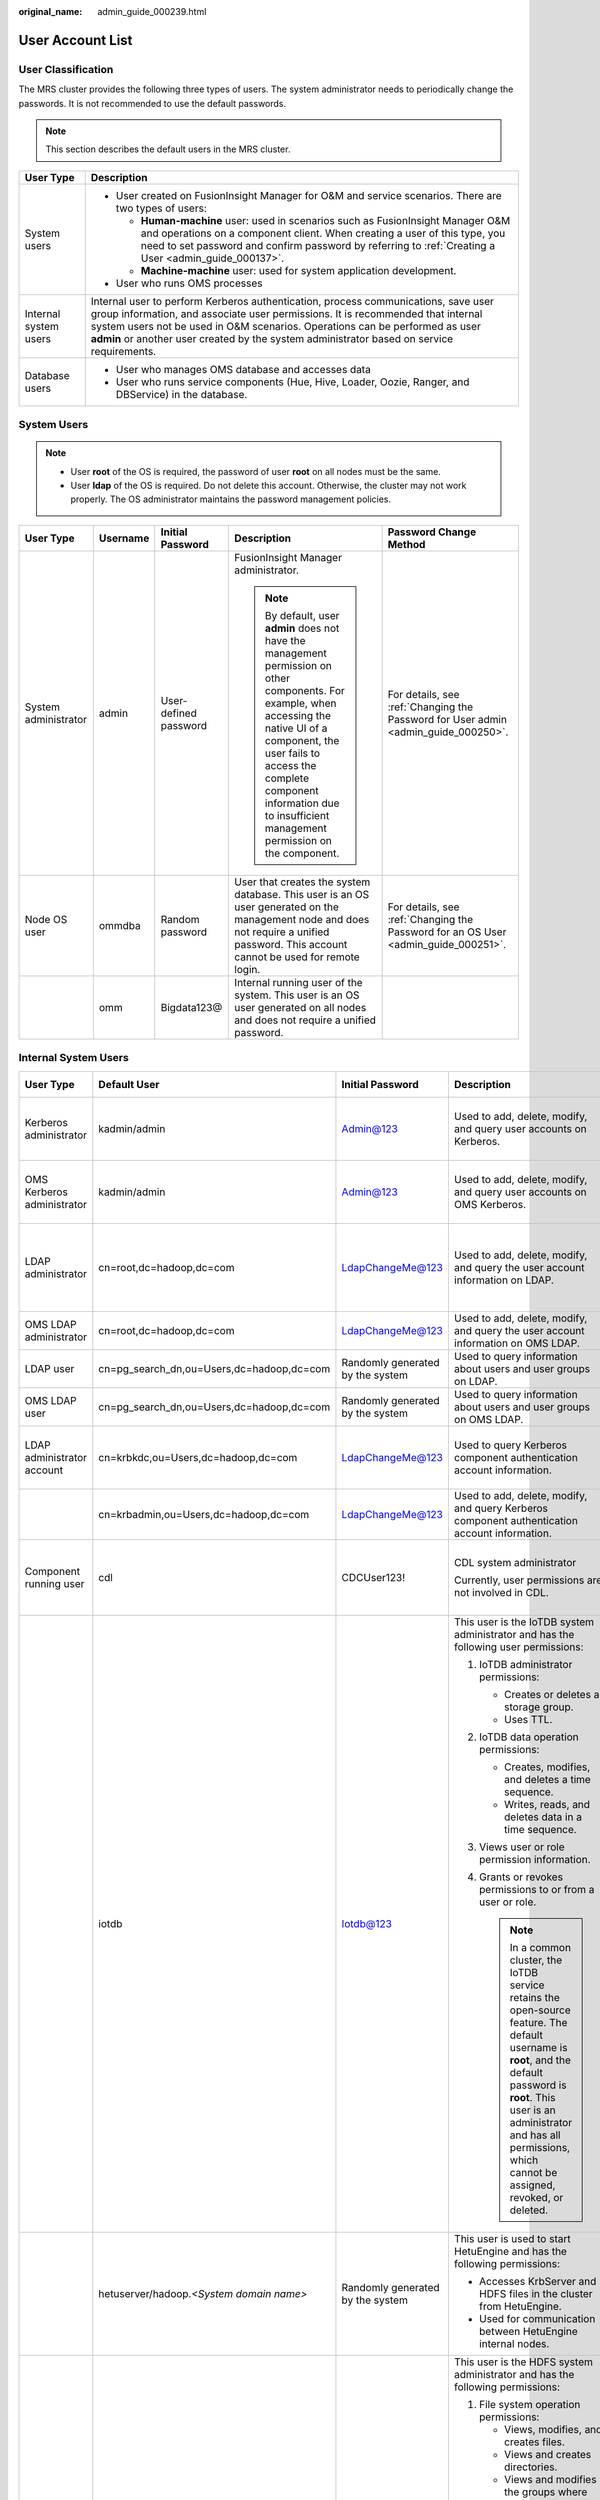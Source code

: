 :original_name: admin_guide_000239.html

.. _admin_guide_000239:

User Account List
=================

User Classification
-------------------

The MRS cluster provides the following three types of users. The system administrator needs to periodically change the passwords. It is not recommended to use the default passwords.

.. note::

   This section describes the default users in the MRS cluster.

+-----------------------------------+----------------------------------------------------------------------------------------------------------------------------------------------------------------------------------------------------------------------------------------------------------------------------------------------------------------------------------------------------+
| User Type                         | Description                                                                                                                                                                                                                                                                                                                                        |
+===================================+====================================================================================================================================================================================================================================================================================================================================================+
| System users                      | -  User created on FusionInsight Manager for O&M and service scenarios. There are two types of users:                                                                                                                                                                                                                                              |
|                                   |                                                                                                                                                                                                                                                                                                                                                    |
|                                   |    -  **Human-machine** user: used in scenarios such as FusionInsight Manager O&M and operations on a component client. When creating a user of this type, you need to set password and confirm password by referring to :ref:`Creating a User <admin_guide_000137>`.                                                                              |
|                                   |    -  **Machine-machine** user: used for system application development.                                                                                                                                                                                                                                                                           |
|                                   |                                                                                                                                                                                                                                                                                                                                                    |
|                                   | -  User who runs OMS processes                                                                                                                                                                                                                                                                                                                     |
+-----------------------------------+----------------------------------------------------------------------------------------------------------------------------------------------------------------------------------------------------------------------------------------------------------------------------------------------------------------------------------------------------+
| Internal system users             | Internal user to perform Kerberos authentication, process communications, save user group information, and associate user permissions. It is recommended that internal system users not be used in O&M scenarios. Operations can be performed as user **admin** or another user created by the system administrator based on service requirements. |
+-----------------------------------+----------------------------------------------------------------------------------------------------------------------------------------------------------------------------------------------------------------------------------------------------------------------------------------------------------------------------------------------------+
| Database users                    | -  User who manages OMS database and accesses data                                                                                                                                                                                                                                                                                                 |
|                                   | -  User who runs service components (Hue, Hive, Loader, Oozie, Ranger, and DBService) in the database.                                                                                                                                                                                                                                             |
+-----------------------------------+----------------------------------------------------------------------------------------------------------------------------------------------------------------------------------------------------------------------------------------------------------------------------------------------------------------------------------------------------+

System Users
------------

.. note::

   -  User **root** of the OS is required, the password of user **root** on all nodes must be the same.
   -  User **Idap** of the OS is required. Do not delete this account. Otherwise, the cluster may not work properly. The OS administrator maintains the password management policies.

+----------------------+-------------+-----------------------+------------------------------------------------------------------------------------------------------------------------------------------------------------------------------------------------------------------------------------------------------------------------------+------------------------------------------------------------------------------------+
| User Type            | Username    | Initial Password      | Description                                                                                                                                                                                                                                                                  | Password Change Method                                                             |
+======================+=============+=======================+==============================================================================================================================================================================================================================================================================+====================================================================================+
| System administrator | admin       | User-defined password | FusionInsight Manager administrator.                                                                                                                                                                                                                                         | For details, see :ref:`Changing the Password for User admin <admin_guide_000250>`. |
|                      |             |                       |                                                                                                                                                                                                                                                                              |                                                                                    |
|                      |             |                       | .. note::                                                                                                                                                                                                                                                                    |                                                                                    |
|                      |             |                       |                                                                                                                                                                                                                                                                              |                                                                                    |
|                      |             |                       |    By default, user **admin** does not have the management permission on other components. For example, when accessing the native UI of a component, the user fails to access the complete component information due to insufficient management permission on the component. |                                                                                    |
+----------------------+-------------+-----------------------+------------------------------------------------------------------------------------------------------------------------------------------------------------------------------------------------------------------------------------------------------------------------------+------------------------------------------------------------------------------------+
| Node OS user         | ommdba      | Random password       | User that creates the system database. This user is an OS user generated on the management node and does not require a unified password. This account cannot be used for remote login.                                                                                       | For details, see :ref:`Changing the Password for an OS User <admin_guide_000251>`. |
+----------------------+-------------+-----------------------+------------------------------------------------------------------------------------------------------------------------------------------------------------------------------------------------------------------------------------------------------------------------------+------------------------------------------------------------------------------------+
|                      | omm         | Bigdata123@           | Internal running user of the system. This user is an OS user generated on all nodes and does not require a unified password.                                                                                                                                                 |                                                                                    |
+----------------------+-------------+-----------------------+------------------------------------------------------------------------------------------------------------------------------------------------------------------------------------------------------------------------------------------------------------------------------+------------------------------------------------------------------------------------+

Internal System Users
---------------------

+----------------------------+--------------------------------------------+----------------------------------+----------------------------------------------------------------------------------------------------------------------------------------------------------------------------------------------------------------------------------------------------------------------------------+---------------------------------------------------------------------------------------------------------------------------------------+
| User Type                  | Default User                               | Initial Password                 | Description                                                                                                                                                                                                                                                                      | Password Change Method                                                                                                                |
+============================+============================================+==================================+==================================================================================================================================================================================================================================================================================+=======================================================================================================================================+
| Kerberos administrator     | kadmin/admin                               | Admin@123                        | Used to add, delete, modify, and query user accounts on Kerberos.                                                                                                                                                                                                                | For details, see :ref:`Changing the Password for the Kerberos Administrator <admin_guide_000253>`.                                    |
+----------------------------+--------------------------------------------+----------------------------------+----------------------------------------------------------------------------------------------------------------------------------------------------------------------------------------------------------------------------------------------------------------------------------+---------------------------------------------------------------------------------------------------------------------------------------+
| OMS Kerberos administrator | kadmin/admin                               | Admin@123                        | Used to add, delete, modify, and query user accounts on OMS Kerberos.                                                                                                                                                                                                            | For details, see :ref:`Changing the Password for the OMS Kerberos Administrator <admin_guide_000254>`.                                |
+----------------------------+--------------------------------------------+----------------------------------+----------------------------------------------------------------------------------------------------------------------------------------------------------------------------------------------------------------------------------------------------------------------------------+---------------------------------------------------------------------------------------------------------------------------------------+
| LDAP administrator         | cn=root,dc=hadoop,dc=com                   | LdapChangeMe@123                 | Used to add, delete, modify, and query the user account information on LDAP.                                                                                                                                                                                                     | For details, see :ref:`Changing the Passwords of the LDAP Administrator and the LDAP User (Including OMS LDAP) <admin_guide_000255>`. |
+----------------------------+--------------------------------------------+----------------------------------+----------------------------------------------------------------------------------------------------------------------------------------------------------------------------------------------------------------------------------------------------------------------------------+---------------------------------------------------------------------------------------------------------------------------------------+
| OMS LDAP administrator     | cn=root,dc=hadoop,dc=com                   | LdapChangeMe@123                 | Used to add, delete, modify, and query the user account information on OMS LDAP.                                                                                                                                                                                                 |                                                                                                                                       |
+----------------------------+--------------------------------------------+----------------------------------+----------------------------------------------------------------------------------------------------------------------------------------------------------------------------------------------------------------------------------------------------------------------------------+---------------------------------------------------------------------------------------------------------------------------------------+
| LDAP user                  | cn=pg_search_dn,ou=Users,dc=hadoop,dc=com  | Randomly generated by the system | Used to query information about users and user groups on LDAP.                                                                                                                                                                                                                   |                                                                                                                                       |
+----------------------------+--------------------------------------------+----------------------------------+----------------------------------------------------------------------------------------------------------------------------------------------------------------------------------------------------------------------------------------------------------------------------------+---------------------------------------------------------------------------------------------------------------------------------------+
| OMS LDAP user              | cn=pg_search_dn,ou=Users,dc=hadoop,dc=com  | Randomly generated by the system | Used to query information about users and user groups on OMS LDAP.                                                                                                                                                                                                               |                                                                                                                                       |
+----------------------------+--------------------------------------------+----------------------------------+----------------------------------------------------------------------------------------------------------------------------------------------------------------------------------------------------------------------------------------------------------------------------------+---------------------------------------------------------------------------------------------------------------------------------------+
| LDAP administrator account | cn=krbkdc,ou=Users,dc=hadoop,dc=com        | LdapChangeMe@123                 | Used to query Kerberos component authentication account information.                                                                                                                                                                                                             | For details, see :ref:`Changing the Password for the LDAP Administrator <admin_guide_000256>`.                                        |
+----------------------------+--------------------------------------------+----------------------------------+----------------------------------------------------------------------------------------------------------------------------------------------------------------------------------------------------------------------------------------------------------------------------------+---------------------------------------------------------------------------------------------------------------------------------------+
|                            | cn=krbadmin,ou=Users,dc=hadoop,dc=com      | LdapChangeMe@123                 | Used to add, delete, modify, and query Kerberos component authentication account information.                                                                                                                                                                                    |                                                                                                                                       |
+----------------------------+--------------------------------------------+----------------------------------+----------------------------------------------------------------------------------------------------------------------------------------------------------------------------------------------------------------------------------------------------------------------------------+---------------------------------------------------------------------------------------------------------------------------------------+
| Component running user     | cdl                                        | CDCUser123!                      | CDL system administrator                                                                                                                                                                                                                                                         | For details, see :ref:`Changing the Password for a Component Running User <admin_guide_000257>`.                                      |
|                            |                                            |                                  |                                                                                                                                                                                                                                                                                  |                                                                                                                                       |
|                            |                                            |                                  | Currently, user permissions are not involved in CDL.                                                                                                                                                                                                                             |                                                                                                                                       |
+----------------------------+--------------------------------------------+----------------------------------+----------------------------------------------------------------------------------------------------------------------------------------------------------------------------------------------------------------------------------------------------------------------------------+---------------------------------------------------------------------------------------------------------------------------------------+
|                            | iotdb                                      | Iotdb@123                        | This user is the IoTDB system administrator and has the following user permissions:                                                                                                                                                                                              |                                                                                                                                       |
|                            |                                            |                                  |                                                                                                                                                                                                                                                                                  |                                                                                                                                       |
|                            |                                            |                                  | #. IoTDB administrator permissions:                                                                                                                                                                                                                                              |                                                                                                                                       |
|                            |                                            |                                  |                                                                                                                                                                                                                                                                                  |                                                                                                                                       |
|                            |                                            |                                  |    -  Creates or deletes a storage group.                                                                                                                                                                                                                                        |                                                                                                                                       |
|                            |                                            |                                  |    -  Uses TTL.                                                                                                                                                                                                                                                                  |                                                                                                                                       |
|                            |                                            |                                  |                                                                                                                                                                                                                                                                                  |                                                                                                                                       |
|                            |                                            |                                  | #. IoTDB data operation permissions:                                                                                                                                                                                                                                             |                                                                                                                                       |
|                            |                                            |                                  |                                                                                                                                                                                                                                                                                  |                                                                                                                                       |
|                            |                                            |                                  |    -  Creates, modifies, and deletes a time sequence.                                                                                                                                                                                                                            |                                                                                                                                       |
|                            |                                            |                                  |    -  Writes, reads, and deletes data in a time sequence.                                                                                                                                                                                                                        |                                                                                                                                       |
|                            |                                            |                                  |                                                                                                                                                                                                                                                                                  |                                                                                                                                       |
|                            |                                            |                                  | #. Views user or role permission information.                                                                                                                                                                                                                                    |                                                                                                                                       |
|                            |                                            |                                  | #. Grants or revokes permissions to or from a user or role.                                                                                                                                                                                                                      |                                                                                                                                       |
|                            |                                            |                                  |                                                                                                                                                                                                                                                                                  |                                                                                                                                       |
|                            |                                            |                                  |    .. note::                                                                                                                                                                                                                                                                     |                                                                                                                                       |
|                            |                                            |                                  |                                                                                                                                                                                                                                                                                  |                                                                                                                                       |
|                            |                                            |                                  |       In a common cluster, the IoTDB service retains the open-source feature. The default username is **root**, and the default password is **root**. This user is an administrator and has all permissions, which cannot be assigned, revoked, or deleted.                      |                                                                                                                                       |
+----------------------------+--------------------------------------------+----------------------------------+----------------------------------------------------------------------------------------------------------------------------------------------------------------------------------------------------------------------------------------------------------------------------------+---------------------------------------------------------------------------------------------------------------------------------------+
|                            | hetuserver/hadoop.\ *<System domain name>* | Randomly generated by the system | This user is used to start HetuEngine and has the following permissions:                                                                                                                                                                                                         |                                                                                                                                       |
|                            |                                            |                                  |                                                                                                                                                                                                                                                                                  |                                                                                                                                       |
|                            |                                            |                                  | -  Accesses KrbServer and HDFS files in the cluster from HetuEngine.                                                                                                                                                                                                             |                                                                                                                                       |
|                            |                                            |                                  | -  Used for communication between HetuEngine internal nodes.                                                                                                                                                                                                                     |                                                                                                                                       |
+----------------------------+--------------------------------------------+----------------------------------+----------------------------------------------------------------------------------------------------------------------------------------------------------------------------------------------------------------------------------------------------------------------------------+---------------------------------------------------------------------------------------------------------------------------------------+
|                            | hdfs                                       | Hdfs@123                         | This user is the HDFS system administrator and has the following permissions:                                                                                                                                                                                                    |                                                                                                                                       |
|                            |                                            |                                  |                                                                                                                                                                                                                                                                                  |                                                                                                                                       |
|                            |                                            |                                  | #. File system operation permissions:                                                                                                                                                                                                                                            |                                                                                                                                       |
|                            |                                            |                                  |                                                                                                                                                                                                                                                                                  |                                                                                                                                       |
|                            |                                            |                                  |    -  Views, modifies, and creates files.                                                                                                                                                                                                                                        |                                                                                                                                       |
|                            |                                            |                                  |    -  Views and creates directories.                                                                                                                                                                                                                                             |                                                                                                                                       |
|                            |                                            |                                  |    -  Views and modifies the groups where files belong.                                                                                                                                                                                                                          |                                                                                                                                       |
|                            |                                            |                                  |    -  Views and sets disk quotas for users.                                                                                                                                                                                                                                      |                                                                                                                                       |
|                            |                                            |                                  |                                                                                                                                                                                                                                                                                  |                                                                                                                                       |
|                            |                                            |                                  | #. HDFS management operation permissions:                                                                                                                                                                                                                                        |                                                                                                                                       |
|                            |                                            |                                  |                                                                                                                                                                                                                                                                                  |                                                                                                                                       |
|                            |                                            |                                  |    -  Views the web UI status.                                                                                                                                                                                                                                                   |                                                                                                                                       |
|                            |                                            |                                  |    -  Views and sets the active and standby HDFS status.                                                                                                                                                                                                                         |                                                                                                                                       |
|                            |                                            |                                  |    -  Enters and exits the HDFS in security mode.                                                                                                                                                                                                                                |                                                                                                                                       |
|                            |                                            |                                  |    -  Checks the HDFS file system.                                                                                                                                                                                                                                               |                                                                                                                                       |
|                            |                                            |                                  |                                                                                                                                                                                                                                                                                  |                                                                                                                                       |
|                            |                                            |                                  | #. Logs in to the FTP service page.                                                                                                                                                                                                                                              |                                                                                                                                       |
+----------------------------+--------------------------------------------+----------------------------------+----------------------------------------------------------------------------------------------------------------------------------------------------------------------------------------------------------------------------------------------------------------------------------+---------------------------------------------------------------------------------------------------------------------------------------+
|                            | hbase                                      | Hbase@123                        | This user is the HBase and HBase1 to HBase4 system administrator and has the following permissions:                                                                                                                                                                              |                                                                                                                                       |
|                            |                                            |                                  |                                                                                                                                                                                                                                                                                  |                                                                                                                                       |
|                            |                                            |                                  | -  Cluster management permission: Performs **Enable** and **Disable** operations on tables to trigger MajorCompact and ACL operations.                                                                                                                                           |                                                                                                                                       |
|                            |                                            |                                  | -  Grants and revokes permissions, and shuts down the cluster.                                                                                                                                                                                                                   |                                                                                                                                       |
|                            |                                            |                                  | -  Table management permission: Creates, modifies, and deletes tables.                                                                                                                                                                                                           |                                                                                                                                       |
|                            |                                            |                                  | -  Data management permission: Reads data in tables, column families, and columns.                                                                                                                                                                                               |                                                                                                                                       |
|                            |                                            |                                  | -  Logs in to the HMaster web UI.                                                                                                                                                                                                                                                |                                                                                                                                       |
|                            |                                            |                                  | -  Logs in to the FTP service page.                                                                                                                                                                                                                                              |                                                                                                                                       |
+----------------------------+--------------------------------------------+----------------------------------+----------------------------------------------------------------------------------------------------------------------------------------------------------------------------------------------------------------------------------------------------------------------------------+---------------------------------------------------------------------------------------------------------------------------------------+
|                            | mapred                                     | Mapred@123                       | This user is the MapReduce system administrator and has the following permissions:                                                                                                                                                                                               |                                                                                                                                       |
|                            |                                            |                                  |                                                                                                                                                                                                                                                                                  |                                                                                                                                       |
|                            |                                            |                                  | -  Submits, stops, and views the MapReduce tasks.                                                                                                                                                                                                                                |                                                                                                                                       |
|                            |                                            |                                  | -  Modifies the Yarn configuration parameters.                                                                                                                                                                                                                                   |                                                                                                                                       |
|                            |                                            |                                  | -  Logs in to the FTP service page.                                                                                                                                                                                                                                              |                                                                                                                                       |
|                            |                                            |                                  | -  Logs in to the Yarn web UI.                                                                                                                                                                                                                                                   |                                                                                                                                       |
+----------------------------+--------------------------------------------+----------------------------------+----------------------------------------------------------------------------------------------------------------------------------------------------------------------------------------------------------------------------------------------------------------------------------+---------------------------------------------------------------------------------------------------------------------------------------+
|                            | zookeeper                                  | ZooKeeper@123                    | This user is the ZooKeeper system administrator and has the following permissions:                                                                                                                                                                                               |                                                                                                                                       |
|                            |                                            |                                  |                                                                                                                                                                                                                                                                                  |                                                                                                                                       |
|                            |                                            |                                  | -  Adds, deletes, modifies, and queries all nodes in ZooKeeper.                                                                                                                                                                                                                  |                                                                                                                                       |
|                            |                                            |                                  | -  Modifies and queries quotas of all nodes in ZooKeeper.                                                                                                                                                                                                                        |                                                                                                                                       |
+----------------------------+--------------------------------------------+----------------------------------+----------------------------------------------------------------------------------------------------------------------------------------------------------------------------------------------------------------------------------------------------------------------------------+---------------------------------------------------------------------------------------------------------------------------------------+
|                            | rangeradmin                                | Rangeradmin@123                  | This user has the Ranger system management permissions and user permissions:                                                                                                                                                                                                     |                                                                                                                                       |
|                            |                                            |                                  |                                                                                                                                                                                                                                                                                  |                                                                                                                                       |
|                            |                                            |                                  | -  Ranger web UI management permission                                                                                                                                                                                                                                           |                                                                                                                                       |
|                            |                                            |                                  | -  Management permission of each component that uses Ranger authentication                                                                                                                                                                                                       |                                                                                                                                       |
+----------------------------+--------------------------------------------+----------------------------------+----------------------------------------------------------------------------------------------------------------------------------------------------------------------------------------------------------------------------------------------------------------------------------+---------------------------------------------------------------------------------------------------------------------------------------+
|                            | rangerauditor                              | Rangerauditor@123                | Default audit user of the Ranger system.                                                                                                                                                                                                                                         |                                                                                                                                       |
+----------------------------+--------------------------------------------+----------------------------------+----------------------------------------------------------------------------------------------------------------------------------------------------------------------------------------------------------------------------------------------------------------------------------+---------------------------------------------------------------------------------------------------------------------------------------+
|                            | hive                                       | Hive@123                         | This user is the Hive system administrator and has the following permissions:                                                                                                                                                                                                    |                                                                                                                                       |
|                            |                                            |                                  |                                                                                                                                                                                                                                                                                  |                                                                                                                                       |
|                            |                                            |                                  | #. Hive administrator permissions:                                                                                                                                                                                                                                               |                                                                                                                                       |
|                            |                                            |                                  |                                                                                                                                                                                                                                                                                  |                                                                                                                                       |
|                            |                                            |                                  |    -  Creates, deletes, and modifies a database.                                                                                                                                                                                                                                 |                                                                                                                                       |
|                            |                                            |                                  |    -  Creates, queries, modifies, and deletes a table.                                                                                                                                                                                                                           |                                                                                                                                       |
|                            |                                            |                                  |    -  Queries, inserts, and uploads data.                                                                                                                                                                                                                                        |                                                                                                                                       |
|                            |                                            |                                  |                                                                                                                                                                                                                                                                                  |                                                                                                                                       |
|                            |                                            |                                  | #. HDFS file operation permissions:                                                                                                                                                                                                                                              |                                                                                                                                       |
|                            |                                            |                                  |                                                                                                                                                                                                                                                                                  |                                                                                                                                       |
|                            |                                            |                                  |    -  Views, modifies, and creates files.                                                                                                                                                                                                                                        |                                                                                                                                       |
|                            |                                            |                                  |    -  Views and creates directories.                                                                                                                                                                                                                                             |                                                                                                                                       |
|                            |                                            |                                  |    -  Views and modifies the groups where files belong.                                                                                                                                                                                                                          |                                                                                                                                       |
|                            |                                            |                                  |                                                                                                                                                                                                                                                                                  |                                                                                                                                       |
|                            |                                            |                                  | #. Submits and stops the MapReduce tasks.                                                                                                                                                                                                                                        |                                                                                                                                       |
|                            |                                            |                                  | #. Ranger policy management permission                                                                                                                                                                                                                                           |                                                                                                                                       |
+----------------------------+--------------------------------------------+----------------------------------+----------------------------------------------------------------------------------------------------------------------------------------------------------------------------------------------------------------------------------------------------------------------------------+---------------------------------------------------------------------------------------------------------------------------------------+
|                            | kafka                                      | Kafka@123                        | This user is the Kafka system administrator and has the following permissions:                                                                                                                                                                                                   |                                                                                                                                       |
|                            |                                            |                                  |                                                                                                                                                                                                                                                                                  |                                                                                                                                       |
|                            |                                            |                                  | -  Creates, deletes, produces, and consumes the topic; modifies the topic configuration.                                                                                                                                                                                         |                                                                                                                                       |
|                            |                                            |                                  | -  Controls the cluster metadata, modifies the configuration, migrates the replica, elects the leader, and manages ACL.                                                                                                                                                          |                                                                                                                                       |
|                            |                                            |                                  | -  Submits, queries, and deletes the consumer group offset.                                                                                                                                                                                                                      |                                                                                                                                       |
|                            |                                            |                                  | -  Queries the delegation token.                                                                                                                                                                                                                                                 |                                                                                                                                       |
|                            |                                            |                                  | -  Queries and submits the transaction.                                                                                                                                                                                                                                          |                                                                                                                                       |
+----------------------------+--------------------------------------------+----------------------------------+----------------------------------------------------------------------------------------------------------------------------------------------------------------------------------------------------------------------------------------------------------------------------------+---------------------------------------------------------------------------------------------------------------------------------------+
|                            | storm                                      | Admin@123                        | Storm system administrator                                                                                                                                                                                                                                                       |                                                                                                                                       |
|                            |                                            |                                  |                                                                                                                                                                                                                                                                                  |                                                                                                                                       |
|                            |                                            |                                  | User permission: Submits Storm tasks.                                                                                                                                                                                                                                            |                                                                                                                                       |
+----------------------------+--------------------------------------------+----------------------------------+----------------------------------------------------------------------------------------------------------------------------------------------------------------------------------------------------------------------------------------------------------------------------------+---------------------------------------------------------------------------------------------------------------------------------------+
|                            | rangerusersync                             | Randomly generated by the system | Synchronizes users and internal users of user groups.                                                                                                                                                                                                                            |                                                                                                                                       |
+----------------------------+--------------------------------------------+----------------------------------+----------------------------------------------------------------------------------------------------------------------------------------------------------------------------------------------------------------------------------------------------------------------------------+---------------------------------------------------------------------------------------------------------------------------------------+
|                            | rangertagsync                              | Randomly generated by the system | Internal user for synchronizing tags.                                                                                                                                                                                                                                            |                                                                                                                                       |
+----------------------------+--------------------------------------------+----------------------------------+----------------------------------------------------------------------------------------------------------------------------------------------------------------------------------------------------------------------------------------------------------------------------------+---------------------------------------------------------------------------------------------------------------------------------------+
|                            | oms/manager                                | Randomly generated by the system | Controller and NodeAgent authentication user. The user has the permission on the **supergroup** group.                                                                                                                                                                           |                                                                                                                                       |
+----------------------------+--------------------------------------------+----------------------------------+----------------------------------------------------------------------------------------------------------------------------------------------------------------------------------------------------------------------------------------------------------------------------------+---------------------------------------------------------------------------------------------------------------------------------------+
|                            | backup/manager                             | Randomly generated by the system | User for running backup and restoration tasks. The user has the permission on the **supergroup**, **wheel**, and **ficommon** groups. After cross-system mutual trust is configured, the user has the permission to access data in the HDFS, HBase, Hive, and ZooKeeper systems. |                                                                                                                                       |
+----------------------------+--------------------------------------------+----------------------------------+----------------------------------------------------------------------------------------------------------------------------------------------------------------------------------------------------------------------------------------------------------------------------------+---------------------------------------------------------------------------------------------------------------------------------------+
|                            | hdfs/hadoop.\ *<System domain name>*       | Randomly generated by the system | This user is used to start the HDFS and has the following permissions:                                                                                                                                                                                                           |                                                                                                                                       |
|                            |                                            |                                  |                                                                                                                                                                                                                                                                                  |                                                                                                                                       |
|                            |                                            |                                  | #. File system operation permissions:                                                                                                                                                                                                                                            |                                                                                                                                       |
|                            |                                            |                                  |                                                                                                                                                                                                                                                                                  |                                                                                                                                       |
|                            |                                            |                                  |    -  Views, modifies, and creates files.                                                                                                                                                                                                                                        |                                                                                                                                       |
|                            |                                            |                                  |    -  Views and creates directories.                                                                                                                                                                                                                                             |                                                                                                                                       |
|                            |                                            |                                  |    -  Views and modifies the groups where files belong.                                                                                                                                                                                                                          |                                                                                                                                       |
|                            |                                            |                                  |    -  Views and sets disk quotas for users.                                                                                                                                                                                                                                      |                                                                                                                                       |
|                            |                                            |                                  |                                                                                                                                                                                                                                                                                  |                                                                                                                                       |
|                            |                                            |                                  | #. HDFS management operation permissions:                                                                                                                                                                                                                                        |                                                                                                                                       |
|                            |                                            |                                  |                                                                                                                                                                                                                                                                                  |                                                                                                                                       |
|                            |                                            |                                  |    -  Views the web UI status.                                                                                                                                                                                                                                                   |                                                                                                                                       |
|                            |                                            |                                  |    -  Views and sets the active and standby HDFS status.                                                                                                                                                                                                                         |                                                                                                                                       |
|                            |                                            |                                  |    -  Enters and exits the HDFS in security mode.                                                                                                                                                                                                                                |                                                                                                                                       |
|                            |                                            |                                  |    -  Checks the HDFS file system.                                                                                                                                                                                                                                               |                                                                                                                                       |
|                            |                                            |                                  |                                                                                                                                                                                                                                                                                  |                                                                                                                                       |
|                            |                                            |                                  | #. Logs in to the FTP service page.                                                                                                                                                                                                                                              |                                                                                                                                       |
+----------------------------+--------------------------------------------+----------------------------------+----------------------------------------------------------------------------------------------------------------------------------------------------------------------------------------------------------------------------------------------------------------------------------+---------------------------------------------------------------------------------------------------------------------------------------+
|                            | mapred/hadoop.\ *<System domain name>*     | Randomly generated by the system | This user is used to start the MapReduce and has the following permissions:                                                                                                                                                                                                      |                                                                                                                                       |
|                            |                                            |                                  |                                                                                                                                                                                                                                                                                  |                                                                                                                                       |
|                            |                                            |                                  | -  Submits, stops, and views the MapReduce tasks.                                                                                                                                                                                                                                |                                                                                                                                       |
|                            |                                            |                                  | -  Modifies the Yarn configuration parameters.                                                                                                                                                                                                                                   |                                                                                                                                       |
|                            |                                            |                                  | -  Logs in to the FTP service page.                                                                                                                                                                                                                                              |                                                                                                                                       |
|                            |                                            |                                  | -  Logs in to the Yarn web UI.                                                                                                                                                                                                                                                   |                                                                                                                                       |
+----------------------------+--------------------------------------------+----------------------------------+----------------------------------------------------------------------------------------------------------------------------------------------------------------------------------------------------------------------------------------------------------------------------------+---------------------------------------------------------------------------------------------------------------------------------------+
|                            | mr_zk/hadoop.\ *<System domain name>*      | Randomly generated by the system | Used for MapReduce to access ZooKeeper.                                                                                                                                                                                                                                          |                                                                                                                                       |
+----------------------------+--------------------------------------------+----------------------------------+----------------------------------------------------------------------------------------------------------------------------------------------------------------------------------------------------------------------------------------------------------------------------------+---------------------------------------------------------------------------------------------------------------------------------------+
|                            | hbase/hadoop.\ *<System domain name>*      | Randomly generated by the system | User for the authentication between internal components during the HBase system startup.                                                                                                                                                                                         |                                                                                                                                       |
+----------------------------+--------------------------------------------+----------------------------------+----------------------------------------------------------------------------------------------------------------------------------------------------------------------------------------------------------------------------------------------------------------------------------+---------------------------------------------------------------------------------------------------------------------------------------+
|                            | hbase/zkclient.\ *<System domain name>*    | Randomly generated by the system | User for HBase to perform ZooKeeper authentication in a security mode cluster.                                                                                                                                                                                                   |                                                                                                                                       |
+----------------------------+--------------------------------------------+----------------------------------+----------------------------------------------------------------------------------------------------------------------------------------------------------------------------------------------------------------------------------------------------------------------------------+---------------------------------------------------------------------------------------------------------------------------------------+
|                            | thrift/hadoop.\ *<System domain name>*     | Randomly generated by the system | ThriftServer system startup user.                                                                                                                                                                                                                                                |                                                                                                                                       |
+----------------------------+--------------------------------------------+----------------------------------+----------------------------------------------------------------------------------------------------------------------------------------------------------------------------------------------------------------------------------------------------------------------------------+---------------------------------------------------------------------------------------------------------------------------------------+
|                            | thrift/*<hostname>*                        | Randomly generated by the system | User for the ThriftServer system to access HBase. This user has the read, write, execution, creation, and administration permission on all NameSpaces and tables of HBase. *<hostname>* indicates the name of the host where the ThriftServer node is installed in the cluster.  |                                                                                                                                       |
+----------------------------+--------------------------------------------+----------------------------------+----------------------------------------------------------------------------------------------------------------------------------------------------------------------------------------------------------------------------------------------------------------------------------+---------------------------------------------------------------------------------------------------------------------------------------+
|                            | hive/hadoop.\ *<System domain name>*       | Randomly generated by the system | User for the authentication between internal components during the Hive system startup. The user permissions are as follows:                                                                                                                                                     |                                                                                                                                       |
|                            |                                            |                                  |                                                                                                                                                                                                                                                                                  |                                                                                                                                       |
|                            |                                            |                                  | #. Hive administrator permissions:                                                                                                                                                                                                                                               |                                                                                                                                       |
|                            |                                            |                                  |                                                                                                                                                                                                                                                                                  |                                                                                                                                       |
|                            |                                            |                                  |    -  Creates, deletes, and modifies a database.                                                                                                                                                                                                                                 |                                                                                                                                       |
|                            |                                            |                                  |    -  Creates, queries, modifies, and deletes a table.                                                                                                                                                                                                                           |                                                                                                                                       |
|                            |                                            |                                  |    -  Queries, inserts, and uploads data.                                                                                                                                                                                                                                        |                                                                                                                                       |
|                            |                                            |                                  |                                                                                                                                                                                                                                                                                  |                                                                                                                                       |
|                            |                                            |                                  | #. HDFS file operation permissions:                                                                                                                                                                                                                                              |                                                                                                                                       |
|                            |                                            |                                  |                                                                                                                                                                                                                                                                                  |                                                                                                                                       |
|                            |                                            |                                  |    -  Views, modifies, and creates files.                                                                                                                                                                                                                                        |                                                                                                                                       |
|                            |                                            |                                  |    -  Views and creates directories.                                                                                                                                                                                                                                             |                                                                                                                                       |
|                            |                                            |                                  |    -  Views and modifies the groups where files belong.                                                                                                                                                                                                                          |                                                                                                                                       |
|                            |                                            |                                  |                                                                                                                                                                                                                                                                                  |                                                                                                                                       |
|                            |                                            |                                  | #. Submits and stops the MapReduce tasks.                                                                                                                                                                                                                                        |                                                                                                                                       |
+----------------------------+--------------------------------------------+----------------------------------+----------------------------------------------------------------------------------------------------------------------------------------------------------------------------------------------------------------------------------------------------------------------------------+---------------------------------------------------------------------------------------------------------------------------------------+
|                            | loader/hadoop.\ *<System domain name>*     | Randomly generated by the system | User for Loader system startup and Kerberos authentication                                                                                                                                                                                                                       |                                                                                                                                       |
+----------------------------+--------------------------------------------+----------------------------------+----------------------------------------------------------------------------------------------------------------------------------------------------------------------------------------------------------------------------------------------------------------------------------+---------------------------------------------------------------------------------------------------------------------------------------+
|                            | HTTP/*<hostname>*                          | Randomly generated by the system | Used to connect to the HTTP interface of each component. *<hostname>* indicates the host name of a node in the cluster.                                                                                                                                                          |                                                                                                                                       |
+----------------------------+--------------------------------------------+----------------------------------+----------------------------------------------------------------------------------------------------------------------------------------------------------------------------------------------------------------------------------------------------------------------------------+---------------------------------------------------------------------------------------------------------------------------------------+
|                            | hue                                        | Randomly generated by the system | User for Hue system startup, Kerberos authentication, and HDFS and Hive access                                                                                                                                                                                                   |                                                                                                                                       |
+----------------------------+--------------------------------------------+----------------------------------+----------------------------------------------------------------------------------------------------------------------------------------------------------------------------------------------------------------------------------------------------------------------------------+---------------------------------------------------------------------------------------------------------------------------------------+
|                            | flume                                      | Randomly generated by the system | User for Flume system startup and HDFS and Kafka access. The user has read and write permission of the HDFS directory **/flume**.                                                                                                                                                |                                                                                                                                       |
+----------------------------+--------------------------------------------+----------------------------------+----------------------------------------------------------------------------------------------------------------------------------------------------------------------------------------------------------------------------------------------------------------------------------+---------------------------------------------------------------------------------------------------------------------------------------+
|                            | flume_server                               | Randomly generated by the system | User for Flume system startup and HDFS and Kafka access. The user has read and write permission of the HDFS directory **/flume**.                                                                                                                                                |                                                                                                                                       |
+----------------------------+--------------------------------------------+----------------------------------+----------------------------------------------------------------------------------------------------------------------------------------------------------------------------------------------------------------------------------------------------------------------------------+---------------------------------------------------------------------------------------------------------------------------------------+
|                            | spark2x/hadoop.\ *<System domain name>*    | Randomly generated by the system | This user is the Spark2x system administrator and has the following user permissions:                                                                                                                                                                                            |                                                                                                                                       |
|                            |                                            |                                  |                                                                                                                                                                                                                                                                                  |                                                                                                                                       |
|                            |                                            |                                  | 1. Starts the Spark2x service.                                                                                                                                                                                                                                                   |                                                                                                                                       |
|                            |                                            |                                  |                                                                                                                                                                                                                                                                                  |                                                                                                                                       |
|                            |                                            |                                  | 2. Submits Spark2x tasks.                                                                                                                                                                                                                                                        |                                                                                                                                       |
+----------------------------+--------------------------------------------+----------------------------------+----------------------------------------------------------------------------------------------------------------------------------------------------------------------------------------------------------------------------------------------------------------------------------+---------------------------------------------------------------------------------------------------------------------------------------+
|                            | spark_zk/hadoop.\ *<System domain name>*   | Randomly generated by the system | Used for Spark2x to access ZooKeeper.                                                                                                                                                                                                                                            |                                                                                                                                       |
+----------------------------+--------------------------------------------+----------------------------------+----------------------------------------------------------------------------------------------------------------------------------------------------------------------------------------------------------------------------------------------------------------------------------+---------------------------------------------------------------------------------------------------------------------------------------+
|                            | zookeeper/hadoop.\ *<System domain name>*  | Randomly generated by the system | ZooKeeper system startup user.                                                                                                                                                                                                                                                   |                                                                                                                                       |
+----------------------------+--------------------------------------------+----------------------------------+----------------------------------------------------------------------------------------------------------------------------------------------------------------------------------------------------------------------------------------------------------------------------------+---------------------------------------------------------------------------------------------------------------------------------------+
|                            | zkcli/hadoop.\ *<System domain name>*      | Randomly generated by the system | ZooKeeper server login user.                                                                                                                                                                                                                                                     |                                                                                                                                       |
+----------------------------+--------------------------------------------+----------------------------------+----------------------------------------------------------------------------------------------------------------------------------------------------------------------------------------------------------------------------------------------------------------------------------+---------------------------------------------------------------------------------------------------------------------------------------+
|                            | oozie                                      | Randomly generated by the system | User for Oozie system startup and Kerberos authentication.                                                                                                                                                                                                                       |                                                                                                                                       |
+----------------------------+--------------------------------------------+----------------------------------+----------------------------------------------------------------------------------------------------------------------------------------------------------------------------------------------------------------------------------------------------------------------------------+---------------------------------------------------------------------------------------------------------------------------------------+
|                            | kafka/hadoop.\ *<System domain name>*      | Randomly generated by the system | Used for security authentication of Kafka.                                                                                                                                                                                                                                       |                                                                                                                                       |
+----------------------------+--------------------------------------------+----------------------------------+----------------------------------------------------------------------------------------------------------------------------------------------------------------------------------------------------------------------------------------------------------------------------------+---------------------------------------------------------------------------------------------------------------------------------------+
|                            | storm/hadoop.\ *<System domain name>*      | Randomly generated by the system | Storm system startup user.                                                                                                                                                                                                                                                       |                                                                                                                                       |
+----------------------------+--------------------------------------------+----------------------------------+----------------------------------------------------------------------------------------------------------------------------------------------------------------------------------------------------------------------------------------------------------------------------------+---------------------------------------------------------------------------------------------------------------------------------------+
|                            | storm_zk/hadoop.\ *<System domain name>*   | Randomly generated by the system | Used for the Worker process to access ZooKeeper.                                                                                                                                                                                                                                 |                                                                                                                                       |
+----------------------------+--------------------------------------------+----------------------------------+----------------------------------------------------------------------------------------------------------------------------------------------------------------------------------------------------------------------------------------------------------------------------------+---------------------------------------------------------------------------------------------------------------------------------------+
|                            | flink/hadoop.\ *<System domain name>*      | Randomly generated by the system | Internal user of the Flink service.                                                                                                                                                                                                                                              |                                                                                                                                       |
+----------------------------+--------------------------------------------+----------------------------------+----------------------------------------------------------------------------------------------------------------------------------------------------------------------------------------------------------------------------------------------------------------------------------+---------------------------------------------------------------------------------------------------------------------------------------+
|                            | check_ker_M                                | Randomly generated by the system | User who performs a system internal test about whether the Kerberos service is normal.                                                                                                                                                                                           |                                                                                                                                       |
+----------------------------+--------------------------------------------+----------------------------------+----------------------------------------------------------------------------------------------------------------------------------------------------------------------------------------------------------------------------------------------------------------------------------+---------------------------------------------------------------------------------------------------------------------------------------+
|                            | tez                                        | Randomly generated by the system | User for TezUI system startup, Kerberos authentication, and access to Yarn                                                                                                                                                                                                       |                                                                                                                                       |
+----------------------------+--------------------------------------------+----------------------------------+----------------------------------------------------------------------------------------------------------------------------------------------------------------------------------------------------------------------------------------------------------------------------------+---------------------------------------------------------------------------------------------------------------------------------------+
|                            | K/M                                        | Randomly generated by the system | Kerberos internal functional user. This user cannot be deleted, and its password cannot be changed. This internal account can only be used on nodes where Kerberos service is installed.                                                                                         | None                                                                                                                                  |
+----------------------------+--------------------------------------------+----------------------------------+----------------------------------------------------------------------------------------------------------------------------------------------------------------------------------------------------------------------------------------------------------------------------------+---------------------------------------------------------------------------------------------------------------------------------------+
|                            | kadmin/changepw                            | Randomly generated by the system |                                                                                                                                                                                                                                                                                  |                                                                                                                                       |
+----------------------------+--------------------------------------------+----------------------------------+----------------------------------------------------------------------------------------------------------------------------------------------------------------------------------------------------------------------------------------------------------------------------------+---------------------------------------------------------------------------------------------------------------------------------------+
|                            | kadmin/history                             | Randomly generated by the system |                                                                                                                                                                                                                                                                                  |                                                                                                                                       |
+----------------------------+--------------------------------------------+----------------------------------+----------------------------------------------------------------------------------------------------------------------------------------------------------------------------------------------------------------------------------------------------------------------------------+---------------------------------------------------------------------------------------------------------------------------------------+
|                            | krbtgt\ *<System domain name>*             | Randomly generated by the system |                                                                                                                                                                                                                                                                                  |                                                                                                                                       |
+----------------------------+--------------------------------------------+----------------------------------+----------------------------------------------------------------------------------------------------------------------------------------------------------------------------------------------------------------------------------------------------------------------------------+---------------------------------------------------------------------------------------------------------------------------------------+
| LDAP user                  | admin                                      | None                             | FusionInsight Manager administrator.                                                                                                                                                                                                                                             | The LDAP user cannot log in to the system, and the password cannot be changed.                                                        |
|                            |                                            |                                  |                                                                                                                                                                                                                                                                                  |                                                                                                                                       |
|                            |                                            |                                  | The primary group is **compcommon**, which does not have the group permission but has the permission of the **Manager_administrator** role.                                                                                                                                      |                                                                                                                                       |
+----------------------------+--------------------------------------------+----------------------------------+----------------------------------------------------------------------------------------------------------------------------------------------------------------------------------------------------------------------------------------------------------------------------------+---------------------------------------------------------------------------------------------------------------------------------------+
|                            | backup                                     |                                  | The primary group is **compcommon**.                                                                                                                                                                                                                                             |                                                                                                                                       |
+----------------------------+--------------------------------------------+----------------------------------+----------------------------------------------------------------------------------------------------------------------------------------------------------------------------------------------------------------------------------------------------------------------------------+---------------------------------------------------------------------------------------------------------------------------------------+
|                            | backup/manager                             |                                  | The primary group is **compcommon**.                                                                                                                                                                                                                                             |                                                                                                                                       |
+----------------------------+--------------------------------------------+----------------------------------+----------------------------------------------------------------------------------------------------------------------------------------------------------------------------------------------------------------------------------------------------------------------------------+---------------------------------------------------------------------------------------------------------------------------------------+
|                            | oms                                        |                                  | The primary group is **compcommon**.                                                                                                                                                                                                                                             |                                                                                                                                       |
+----------------------------+--------------------------------------------+----------------------------------+----------------------------------------------------------------------------------------------------------------------------------------------------------------------------------------------------------------------------------------------------------------------------------+---------------------------------------------------------------------------------------------------------------------------------------+
|                            | oms/manager                                |                                  | The primary group is **compcommon**.                                                                                                                                                                                                                                             |                                                                                                                                       |
+----------------------------+--------------------------------------------+----------------------------------+----------------------------------------------------------------------------------------------------------------------------------------------------------------------------------------------------------------------------------------------------------------------------------+---------------------------------------------------------------------------------------------------------------------------------------+
|                            | clientregister                             |                                  | The primary group is **compcommon**.                                                                                                                                                                                                                                             |                                                                                                                                       |
+----------------------------+--------------------------------------------+----------------------------------+----------------------------------------------------------------------------------------------------------------------------------------------------------------------------------------------------------------------------------------------------------------------------------+---------------------------------------------------------------------------------------------------------------------------------------+
|                            | zookeeper                                  |                                  | The primary group is **hadoop**.                                                                                                                                                                                                                                                 |                                                                                                                                       |
+----------------------------+--------------------------------------------+----------------------------------+----------------------------------------------------------------------------------------------------------------------------------------------------------------------------------------------------------------------------------------------------------------------------------+---------------------------------------------------------------------------------------------------------------------------------------+
|                            | zookeeper/hadoop.\ *<System domain name>*  |                                  | The primary group is **hadoop**.                                                                                                                                                                                                                                                 |                                                                                                                                       |
+----------------------------+--------------------------------------------+----------------------------------+----------------------------------------------------------------------------------------------------------------------------------------------------------------------------------------------------------------------------------------------------------------------------------+---------------------------------------------------------------------------------------------------------------------------------------+
|                            | zkcli                                      |                                  | The primary group is **hadoop**.                                                                                                                                                                                                                                                 |                                                                                                                                       |
+----------------------------+--------------------------------------------+----------------------------------+----------------------------------------------------------------------------------------------------------------------------------------------------------------------------------------------------------------------------------------------------------------------------------+---------------------------------------------------------------------------------------------------------------------------------------+
|                            | zkcli/hadoop.<*System domain name*>        |                                  | The primary group is **hadoop**.                                                                                                                                                                                                                                                 |                                                                                                                                       |
+----------------------------+--------------------------------------------+----------------------------------+----------------------------------------------------------------------------------------------------------------------------------------------------------------------------------------------------------------------------------------------------------------------------------+---------------------------------------------------------------------------------------------------------------------------------------+
|                            | flume                                      |                                  | The primary group is **hadoop**.                                                                                                                                                                                                                                                 |                                                                                                                                       |
+----------------------------+--------------------------------------------+----------------------------------+----------------------------------------------------------------------------------------------------------------------------------------------------------------------------------------------------------------------------------------------------------------------------------+---------------------------------------------------------------------------------------------------------------------------------------+
|                            | flume_server                               |                                  | The primary group is **hadoop**.                                                                                                                                                                                                                                                 |                                                                                                                                       |
+----------------------------+--------------------------------------------+----------------------------------+----------------------------------------------------------------------------------------------------------------------------------------------------------------------------------------------------------------------------------------------------------------------------------+---------------------------------------------------------------------------------------------------------------------------------------+
|                            | hdfs                                       |                                  | The primary group is **hadoop**.                                                                                                                                                                                                                                                 |                                                                                                                                       |
+----------------------------+--------------------------------------------+----------------------------------+----------------------------------------------------------------------------------------------------------------------------------------------------------------------------------------------------------------------------------------------------------------------------------+---------------------------------------------------------------------------------------------------------------------------------------+
|                            | hdfs/hadoop.\ *<System domain name>*       |                                  | The primary group is **hadoop**.                                                                                                                                                                                                                                                 |                                                                                                                                       |
+----------------------------+--------------------------------------------+----------------------------------+----------------------------------------------------------------------------------------------------------------------------------------------------------------------------------------------------------------------------------------------------------------------------------+---------------------------------------------------------------------------------------------------------------------------------------+
|                            | mapred                                     |                                  | The primary group is **hadoop**.                                                                                                                                                                                                                                                 |                                                                                                                                       |
+----------------------------+--------------------------------------------+----------------------------------+----------------------------------------------------------------------------------------------------------------------------------------------------------------------------------------------------------------------------------------------------------------------------------+---------------------------------------------------------------------------------------------------------------------------------------+
|                            | mapred/hadoop.\ *<System domain name>*     |                                  | The primary group is **hadoop**.                                                                                                                                                                                                                                                 |                                                                                                                                       |
+----------------------------+--------------------------------------------+----------------------------------+----------------------------------------------------------------------------------------------------------------------------------------------------------------------------------------------------------------------------------------------------------------------------------+---------------------------------------------------------------------------------------------------------------------------------------+
|                            | mr_zk                                      |                                  | The primary group is **hadoop**.                                                                                                                                                                                                                                                 |                                                                                                                                       |
+----------------------------+--------------------------------------------+----------------------------------+----------------------------------------------------------------------------------------------------------------------------------------------------------------------------------------------------------------------------------------------------------------------------------+---------------------------------------------------------------------------------------------------------------------------------------+
|                            | mr_zk/hadoop.\ *<System domain name>*      |                                  | The primary group is **hadoop**.                                                                                                                                                                                                                                                 |                                                                                                                                       |
+----------------------------+--------------------------------------------+----------------------------------+----------------------------------------------------------------------------------------------------------------------------------------------------------------------------------------------------------------------------------------------------------------------------------+---------------------------------------------------------------------------------------------------------------------------------------+
|                            | hue                                        |                                  | The primary group is **supergroup**.                                                                                                                                                                                                                                             |                                                                                                                                       |
+----------------------------+--------------------------------------------+----------------------------------+----------------------------------------------------------------------------------------------------------------------------------------------------------------------------------------------------------------------------------------------------------------------------------+---------------------------------------------------------------------------------------------------------------------------------------+
|                            | hive                                       |                                  | The primary group is **hive**.                                                                                                                                                                                                                                                   |                                                                                                                                       |
+----------------------------+--------------------------------------------+----------------------------------+----------------------------------------------------------------------------------------------------------------------------------------------------------------------------------------------------------------------------------------------------------------------------------+---------------------------------------------------------------------------------------------------------------------------------------+
|                            | hive/hadoop.\ *<System domain name>*       |                                  | The primary group is **hive**.                                                                                                                                                                                                                                                   |                                                                                                                                       |
+----------------------------+--------------------------------------------+----------------------------------+----------------------------------------------------------------------------------------------------------------------------------------------------------------------------------------------------------------------------------------------------------------------------------+---------------------------------------------------------------------------------------------------------------------------------------+
|                            | hbase                                      |                                  | The primary group is **hadoop**.                                                                                                                                                                                                                                                 |                                                                                                                                       |
+----------------------------+--------------------------------------------+----------------------------------+----------------------------------------------------------------------------------------------------------------------------------------------------------------------------------------------------------------------------------------------------------------------------------+---------------------------------------------------------------------------------------------------------------------------------------+
|                            | hbase/hadoop.\ *<System domain name>*      |                                  | The primary group is **hadoop**.                                                                                                                                                                                                                                                 |                                                                                                                                       |
+----------------------------+--------------------------------------------+----------------------------------+----------------------------------------------------------------------------------------------------------------------------------------------------------------------------------------------------------------------------------------------------------------------------------+---------------------------------------------------------------------------------------------------------------------------------------+
|                            | thrift                                     |                                  | The primary group is **hadoop**.                                                                                                                                                                                                                                                 |                                                                                                                                       |
+----------------------------+--------------------------------------------+----------------------------------+----------------------------------------------------------------------------------------------------------------------------------------------------------------------------------------------------------------------------------------------------------------------------------+---------------------------------------------------------------------------------------------------------------------------------------+
|                            | thrift/hadoop.\ *<System domain name>*     |                                  | The primary group is **hadoop**.                                                                                                                                                                                                                                                 |                                                                                                                                       |
+----------------------------+--------------------------------------------+----------------------------------+----------------------------------------------------------------------------------------------------------------------------------------------------------------------------------------------------------------------------------------------------------------------------------+---------------------------------------------------------------------------------------------------------------------------------------+
|                            | oozie                                      |                                  | The primary group is **hadoop**.                                                                                                                                                                                                                                                 |                                                                                                                                       |
+----------------------------+--------------------------------------------+----------------------------------+----------------------------------------------------------------------------------------------------------------------------------------------------------------------------------------------------------------------------------------------------------------------------------+---------------------------------------------------------------------------------------------------------------------------------------+
|                            | hbase/zkclient.\ *<System domain name>*    |                                  | The primary group is **hadoop**.                                                                                                                                                                                                                                                 |                                                                                                                                       |
+----------------------------+--------------------------------------------+----------------------------------+----------------------------------------------------------------------------------------------------------------------------------------------------------------------------------------------------------------------------------------------------------------------------------+---------------------------------------------------------------------------------------------------------------------------------------+
|                            | loader                                     |                                  | The primary group is **hadoop**.                                                                                                                                                                                                                                                 |                                                                                                                                       |
+----------------------------+--------------------------------------------+----------------------------------+----------------------------------------------------------------------------------------------------------------------------------------------------------------------------------------------------------------------------------------------------------------------------------+---------------------------------------------------------------------------------------------------------------------------------------+
|                            | loader/hadoop.\ *<System domain name>*     |                                  | The primary group is **hadoop**.                                                                                                                                                                                                                                                 |                                                                                                                                       |
+----------------------------+--------------------------------------------+----------------------------------+----------------------------------------------------------------------------------------------------------------------------------------------------------------------------------------------------------------------------------------------------------------------------------+---------------------------------------------------------------------------------------------------------------------------------------+
|                            | spark2x                                    |                                  | The primary group is **hadoop**.                                                                                                                                                                                                                                                 |                                                                                                                                       |
+----------------------------+--------------------------------------------+----------------------------------+----------------------------------------------------------------------------------------------------------------------------------------------------------------------------------------------------------------------------------------------------------------------------------+---------------------------------------------------------------------------------------------------------------------------------------+
|                            | spark2x/hadoop.\ *<System domain name>*    |                                  | The primary group is **hadoop**.                                                                                                                                                                                                                                                 |                                                                                                                                       |
+----------------------------+--------------------------------------------+----------------------------------+----------------------------------------------------------------------------------------------------------------------------------------------------------------------------------------------------------------------------------------------------------------------------------+---------------------------------------------------------------------------------------------------------------------------------------+
|                            | spark_zk                                   |                                  | The primary group is **hadoop**.                                                                                                                                                                                                                                                 |                                                                                                                                       |
+----------------------------+--------------------------------------------+----------------------------------+----------------------------------------------------------------------------------------------------------------------------------------------------------------------------------------------------------------------------------------------------------------------------------+---------------------------------------------------------------------------------------------------------------------------------------+
|                            | kafka                                      |                                  | The primary group is **kafkaadmin**.                                                                                                                                                                                                                                             |                                                                                                                                       |
+----------------------------+--------------------------------------------+----------------------------------+----------------------------------------------------------------------------------------------------------------------------------------------------------------------------------------------------------------------------------------------------------------------------------+---------------------------------------------------------------------------------------------------------------------------------------+
|                            | kafka/hadoop.\ *<System domain name>*      |                                  | The primary group is **kafkaadmin**.                                                                                                                                                                                                                                             |                                                                                                                                       |
+----------------------------+--------------------------------------------+----------------------------------+----------------------------------------------------------------------------------------------------------------------------------------------------------------------------------------------------------------------------------------------------------------------------------+---------------------------------------------------------------------------------------------------------------------------------------+
|                            | storm                                      |                                  | The primary group is **stormadmin**.                                                                                                                                                                                                                                             |                                                                                                                                       |
+----------------------------+--------------------------------------------+----------------------------------+----------------------------------------------------------------------------------------------------------------------------------------------------------------------------------------------------------------------------------------------------------------------------------+---------------------------------------------------------------------------------------------------------------------------------------+
|                            | storm/hadoop.\ *<System domain name>*      |                                  | The primary group is **stormadmin**.                                                                                                                                                                                                                                             |                                                                                                                                       |
+----------------------------+--------------------------------------------+----------------------------------+----------------------------------------------------------------------------------------------------------------------------------------------------------------------------------------------------------------------------------------------------------------------------------+---------------------------------------------------------------------------------------------------------------------------------------+
|                            | storm_zk                                   |                                  | The primary group is **storm**.                                                                                                                                                                                                                                                  |                                                                                                                                       |
+----------------------------+--------------------------------------------+----------------------------------+----------------------------------------------------------------------------------------------------------------------------------------------------------------------------------------------------------------------------------------------------------------------------------+---------------------------------------------------------------------------------------------------------------------------------------+
|                            | storm_zk/hadoop.\ *<System domain name>*   |                                  | The primary group is **storm**.                                                                                                                                                                                                                                                  |                                                                                                                                       |
+----------------------------+--------------------------------------------+----------------------------------+----------------------------------------------------------------------------------------------------------------------------------------------------------------------------------------------------------------------------------------------------------------------------------+---------------------------------------------------------------------------------------------------------------------------------------+
|                            | kms/hadoop                                 |                                  | The primary group is **kmsadmin**.                                                                                                                                                                                                                                               |                                                                                                                                       |
+----------------------------+--------------------------------------------+----------------------------------+----------------------------------------------------------------------------------------------------------------------------------------------------------------------------------------------------------------------------------------------------------------------------------+---------------------------------------------------------------------------------------------------------------------------------------+
|                            | knox                                       |                                  | The primary group is **compcommon**.                                                                                                                                                                                                                                             |                                                                                                                                       |
+----------------------------+--------------------------------------------+----------------------------------+----------------------------------------------------------------------------------------------------------------------------------------------------------------------------------------------------------------------------------------------------------------------------------+---------------------------------------------------------------------------------------------------------------------------------------+
|                            | executor                                   |                                  | The primary group is **compcommon**.                                                                                                                                                                                                                                             |                                                                                                                                       |
+----------------------------+--------------------------------------------+----------------------------------+----------------------------------------------------------------------------------------------------------------------------------------------------------------------------------------------------------------------------------------------------------------------------------+---------------------------------------------------------------------------------------------------------------------------------------+

.. note::

   Log in to FusionInsight Manager, choose **System** > **Permission** > **Domain and Mutual Trust**, and check the value of **Local Domain**. In the preceding table, all letters in the system domain name contained in the username of the system internal user are lowercase letters.

   For example, if **Local Domain** is set to **9427068F-6EFA-4833-B43E-60CB641E5B6C.COM**, the username of default HDFS startup user is **hdfs/hadoop.9427068f-6efa-4833-b43e-60cb641e5b6c.com**.

Database Users
--------------

The system database users include OMS database users and DBService database users.

+--------------------+--------------+-------------------+---------------------------------------------------------------------------------------------------------------------+------------------------------------------------------------------------------------------------------------------+
| Database Type      | Default User | Initial Password  | Description                                                                                                         | Password Change Method                                                                                           |
+====================+==============+===================+=====================================================================================================================+==================================================================================================================+
| OMS database       | ommdba       | dbChangeMe@123456 | OMS database administrator who performs maintenance operations, such as creating, starting, and stopping.           | For details, see :ref:`Changing the Password of the OMS Database Administrator <admin_guide_000259>`.            |
+--------------------+--------------+-------------------+---------------------------------------------------------------------------------------------------------------------+------------------------------------------------------------------------------------------------------------------+
|                    | omm          | ChangeMe@123456   | User for accessing OMS database data                                                                                | For details, see :ref:`Changing the Password for the Data Access User of the OMS Database <admin_guide_000260>`. |
+--------------------+--------------+-------------------+---------------------------------------------------------------------------------------------------------------------+------------------------------------------------------------------------------------------------------------------+
| DBService database | omm          | dbserverAdmin@123 | Administrator of the GaussDB database in the DBService component                                                    | For details, see :ref:`Changing the Password for a Component Database User <admin_guide_000261>`.                |
+--------------------+--------------+-------------------+---------------------------------------------------------------------------------------------------------------------+------------------------------------------------------------------------------------------------------------------+
|                    | hive         | HiveUser@         | User for Hive to connect to the DBService database **hivemeta**.                                                    |                                                                                                                  |
+--------------------+--------------+-------------------+---------------------------------------------------------------------------------------------------------------------+------------------------------------------------------------------------------------------------------------------+
|                    | hue          | HueUser@123       | User for Hue to connect to the DBService database **hue**.                                                          |                                                                                                                  |
+--------------------+--------------+-------------------+---------------------------------------------------------------------------------------------------------------------+------------------------------------------------------------------------------------------------------------------+
|                    | sqoop        | SqoopUser@        | User for Loader to connect to the DBService database **sqoop**.                                                     |                                                                                                                  |
+--------------------+--------------+-------------------+---------------------------------------------------------------------------------------------------------------------+------------------------------------------------------------------------------------------------------------------+
|                    | sqoop\ *N*   | SqoopUser@        | User for **Loader-**\ *N* to connect to the DBService database **sqoop**\ *N* when multiple services are installed. |                                                                                                                  |
|                    |              |                   |                                                                                                                     |                                                                                                                  |
|                    |              |                   | For example, the user for **Loader-1** to connect to the DBService database **sqoop1** is **sqoop1**.               |                                                                                                                  |
+--------------------+--------------+-------------------+---------------------------------------------------------------------------------------------------------------------+------------------------------------------------------------------------------------------------------------------+
|                    | oozie        | OozieUser@        | User for Oozie to connect to the DBService database **oozie**.                                                      |                                                                                                                  |
+--------------------+--------------+-------------------+---------------------------------------------------------------------------------------------------------------------+------------------------------------------------------------------------------------------------------------------+
|                    | rangeradmin  | Admin12!          | User for Ranger to connect to the DBService database **ranger**.                                                    |                                                                                                                  |
+--------------------+--------------+-------------------+---------------------------------------------------------------------------------------------------------------------+------------------------------------------------------------------------------------------------------------------+
|                    | hetu         | Random password   | User for HetuEngine to connect to the DBService database **hetumeta**.                                              |                                                                                                                  |
+--------------------+--------------+-------------------+---------------------------------------------------------------------------------------------------------------------+------------------------------------------------------------------------------------------------------------------+
|                    | cdl          | Random password   | User for CDL to connect to the DBService database **cdl**.                                                          |                                                                                                                  |
+--------------------+--------------+-------------------+---------------------------------------------------------------------------------------------------------------------+------------------------------------------------------------------------------------------------------------------+
